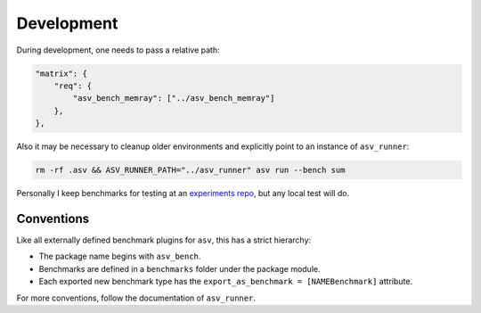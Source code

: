 Development
===========

During development, one needs to pass a relative path:

.. code:: json

   "matrix": {
       "req": {
           "asv_bench_memray": ["../asv_bench_memray"]
       },
   },

Also it may be necessary to cleanup older environments and explicitly
point to an instance of ``asv_runner``:

.. code:: sh

   rm -rf .asv && ASV_RUNNER_PATH="../asv_runner" asv run --bench sum

Personally I keep benchmarks for testing at an `experiments
repo <https://github.com/HaoZeke/asv_experiments>`__, but any local test
will do.

Conventions
-----------

Like all externally defined benchmark plugins for ``asv``, this has a strict hierarchy:

- The package name begins with ``asv_bench``.
- Benchmarks are defined in a ``benchmarks`` folder under the package module.
- Each exported new benchmark type has the ``export_as_benchmark = [NAMEBenchmark]`` attribute.

For more conventions, follow the documentation of ``asv_runner``.
